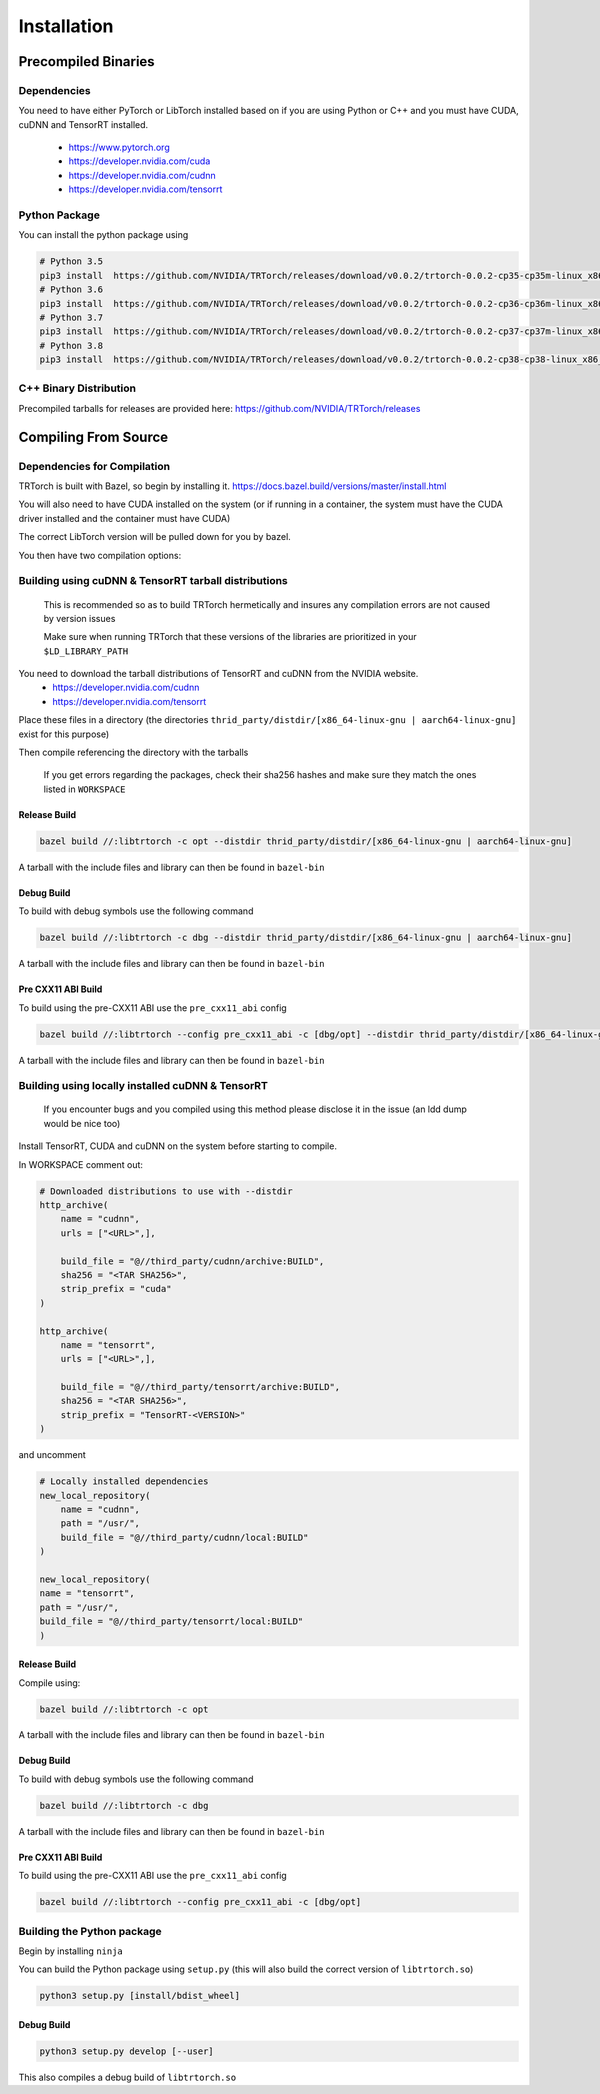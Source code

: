 .. _installation:

Installation
=============

Precompiled Binaries
*********************

Dependencies
---------------

You need to have either PyTorch or LibTorch installed based on if you are using Python or C++
and you must have CUDA, cuDNN and TensorRT installed.

    * https://www.pytorch.org
    * https://developer.nvidia.com/cuda
    * https://developer.nvidia.com/cudnn
    * https://developer.nvidia.com/tensorrt


Python Package
---------------

You can install the python package using

.. code-block:: sh

    # Python 3.5
    pip3 install  https://github.com/NVIDIA/TRTorch/releases/download/v0.0.2/trtorch-0.0.2-cp35-cp35m-linux_x86_64.whl
    # Python 3.6
    pip3 install  https://github.com/NVIDIA/TRTorch/releases/download/v0.0.2/trtorch-0.0.2-cp36-cp36m-linux_x86_64.whl
    # Python 3.7
    pip3 install  https://github.com/NVIDIA/TRTorch/releases/download/v0.0.2/trtorch-0.0.2-cp37-cp37m-linux_x86_64.whl
    # Python 3.8
    pip3 install  https://github.com/NVIDIA/TRTorch/releases/download/v0.0.2/trtorch-0.0.2-cp38-cp38-linux_x86_64.whl

.. _bin-dist:

C++ Binary Distribution
------------------------

Precompiled tarballs for releases are provided here: https://github.com/NVIDIA/TRTorch/releases

.. _compile-from-source:

Compiling From Source
******************************************

.. _installing-deps:

Dependencies for Compilation
-------------------------------

TRTorch is built with Bazel, so begin by installing it. https://docs.bazel.build/versions/master/install.html

You will also need to have CUDA installed on the system (or if running in a container, the system must have
the CUDA driver installed and the container must have CUDA)

The correct LibTorch version will be pulled down for you by bazel.

You then have two compilation options:

.. _build-from-archive:

**Building using cuDNN & TensorRT tarball distributions**
--------------------------------------------------------------

    This is recommended so as to build TRTorch hermetically and insures any compilation errors are not caused by version issues

    Make sure when running TRTorch that these versions of the libraries are prioritized in your ``$LD_LIBRARY_PATH``

You need to download the tarball distributions of TensorRT and cuDNN from the NVIDIA website.
    * https://developer.nvidia.com/cudnn
    * https://developer.nvidia.com/tensorrt

Place these files in a directory (the directories ``thrid_party/distdir/[x86_64-linux-gnu | aarch64-linux-gnu]`` exist for this purpose)

Then compile referencing the directory with the tarballs

    If you get errors regarding the packages, check their sha256 hashes and make sure they match the ones listed in ``WORKSPACE``

Release Build
^^^^^^^^^^^^^^^^^^^^^^^^

.. code-block:: shell

    bazel build //:libtrtorch -c opt --distdir thrid_party/distdir/[x86_64-linux-gnu | aarch64-linux-gnu]

A tarball with the include files and library can then be found in ``bazel-bin``

.. _build-from-archive-debug:

Debug Build
^^^^^^^^^^^^^^^^^^^^^^^^

To build with debug symbols use the following command

.. code-block:: shell

    bazel build //:libtrtorch -c dbg --distdir thrid_party/distdir/[x86_64-linux-gnu | aarch64-linux-gnu]

A tarball with the include files and library can then be found in ``bazel-bin``

Pre CXX11 ABI Build
^^^^^^^^^^^^^^^^^^^^^^^^

To build using the pre-CXX11 ABI use the ``pre_cxx11_abi`` config

.. code-block:: shell

    bazel build //:libtrtorch --config pre_cxx11_abi -c [dbg/opt] --distdir thrid_party/distdir/[x86_64-linux-gnu | aarch64-linux-gnu]

A tarball with the include files and library can then be found in ``bazel-bin``

.. _build-from-local:

**Building using locally installed cuDNN & TensorRT**
--------------------------------------------------------------

    If you encounter bugs and you compiled using this method please disclose it in the issue (an ldd dump would be nice too)

Install TensorRT, CUDA and cuDNN on the system before starting to compile.

In WORKSPACE comment out:

.. code-block:: python

    # Downloaded distributions to use with --distdir
    http_archive(
        name = "cudnn",
        urls = ["<URL>",],

        build_file = "@//third_party/cudnn/archive:BUILD",
        sha256 = "<TAR SHA256>",
        strip_prefix = "cuda"
    )

    http_archive(
        name = "tensorrt",
        urls = ["<URL>",],

        build_file = "@//third_party/tensorrt/archive:BUILD",
        sha256 = "<TAR SHA256>",
        strip_prefix = "TensorRT-<VERSION>"
    )

and uncomment

.. code-block:: python

    # Locally installed dependencies
    new_local_repository(
        name = "cudnn",
        path = "/usr/",
        build_file = "@//third_party/cudnn/local:BUILD"
    )

    new_local_repository(
    name = "tensorrt",
    path = "/usr/",
    build_file = "@//third_party/tensorrt/local:BUILD"
    )

Release Build
^^^^^^^^^^^^^^^^^^^^^^^^

Compile using:

.. code-block:: shell

    bazel build //:libtrtorch -c opt

A tarball with the include files and library can then be found in ``bazel-bin``

.. _build-from-local-debug:

Debug Build
^^^^^^^^^^^^

To build with debug symbols use the following command

.. code-block:: shell

    bazel build //:libtrtorch -c dbg


A tarball with the include files and library can then be found in ``bazel-bin``

Pre CXX11 ABI Build
^^^^^^^^^^^^^^^^^^^^^^^^

To build using the pre-CXX11 ABI use the ``pre_cxx11_abi`` config

.. code-block:: shell

    bazel build //:libtrtorch --config pre_cxx11_abi -c [dbg/opt]

**Building the Python package**
--------------------------------

Begin by installing ``ninja``

You can build the Python package using ``setup.py`` (this will also build the correct version of ``libtrtorch.so``)

.. code-block:: shell

    python3 setup.py [install/bdist_wheel]

Debug Build
^^^^^^^^^^^^

.. code-block:: shell

    python3 setup.py develop [--user]

This also compiles a debug build of ``libtrtorch.so``
